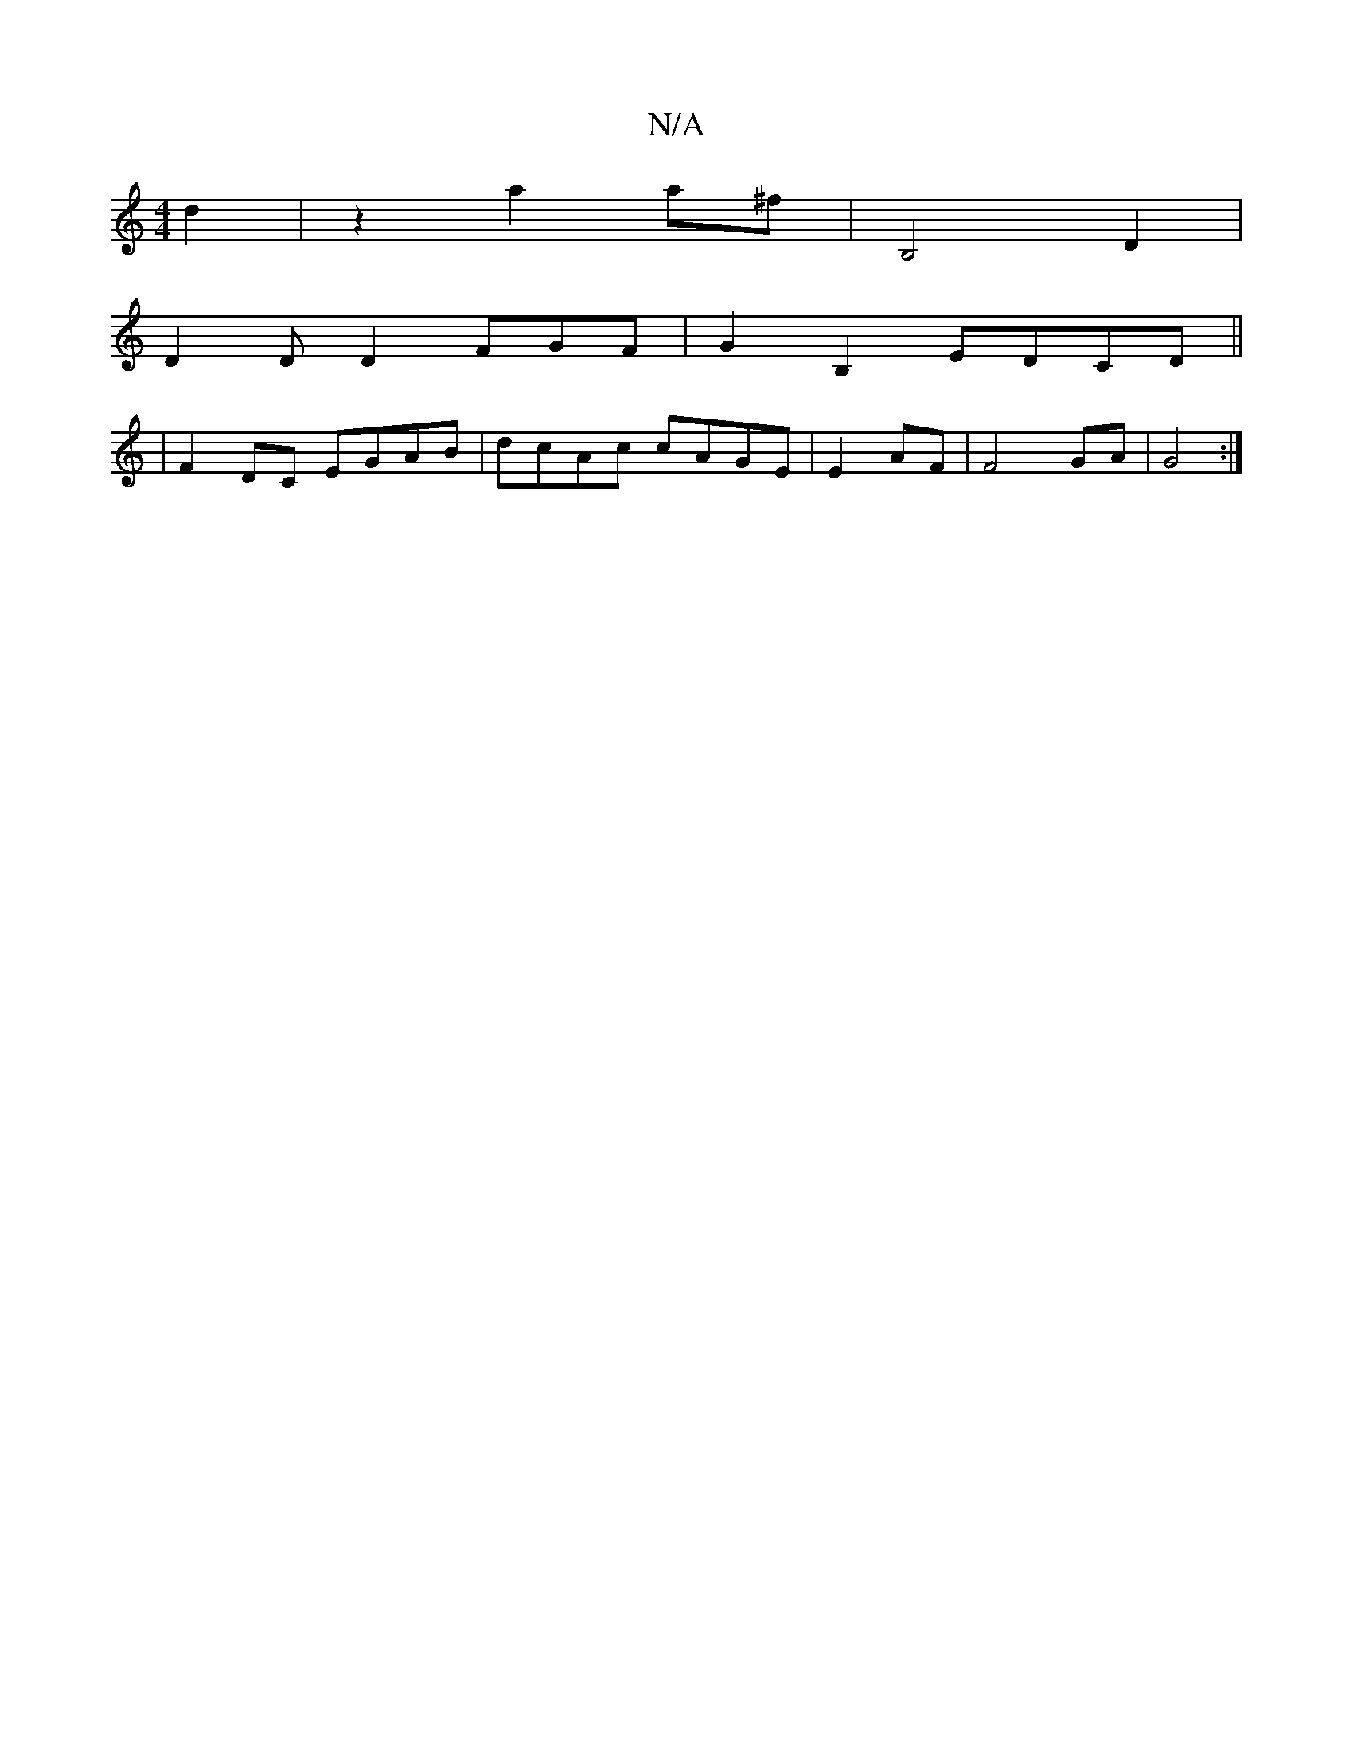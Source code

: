 X:1
T:N/A
M:4/4
R:N/A
K:Cmajor
 d2|z2 a2 a^f | B,4 D2|
D2DD2F-GF|G2B,2 EDCD||
|F2DC EGAB|dcAc cAGE|E2 AF|F4- GA|G4:|


|:B2 ed cded|gdBd ABde|
a^(fge)d e | fff abab | "_"B2 "Dslipl e2t zd d"ADion" c6-c2|d3c de|affe dfeB||c2 cAGE|D2
